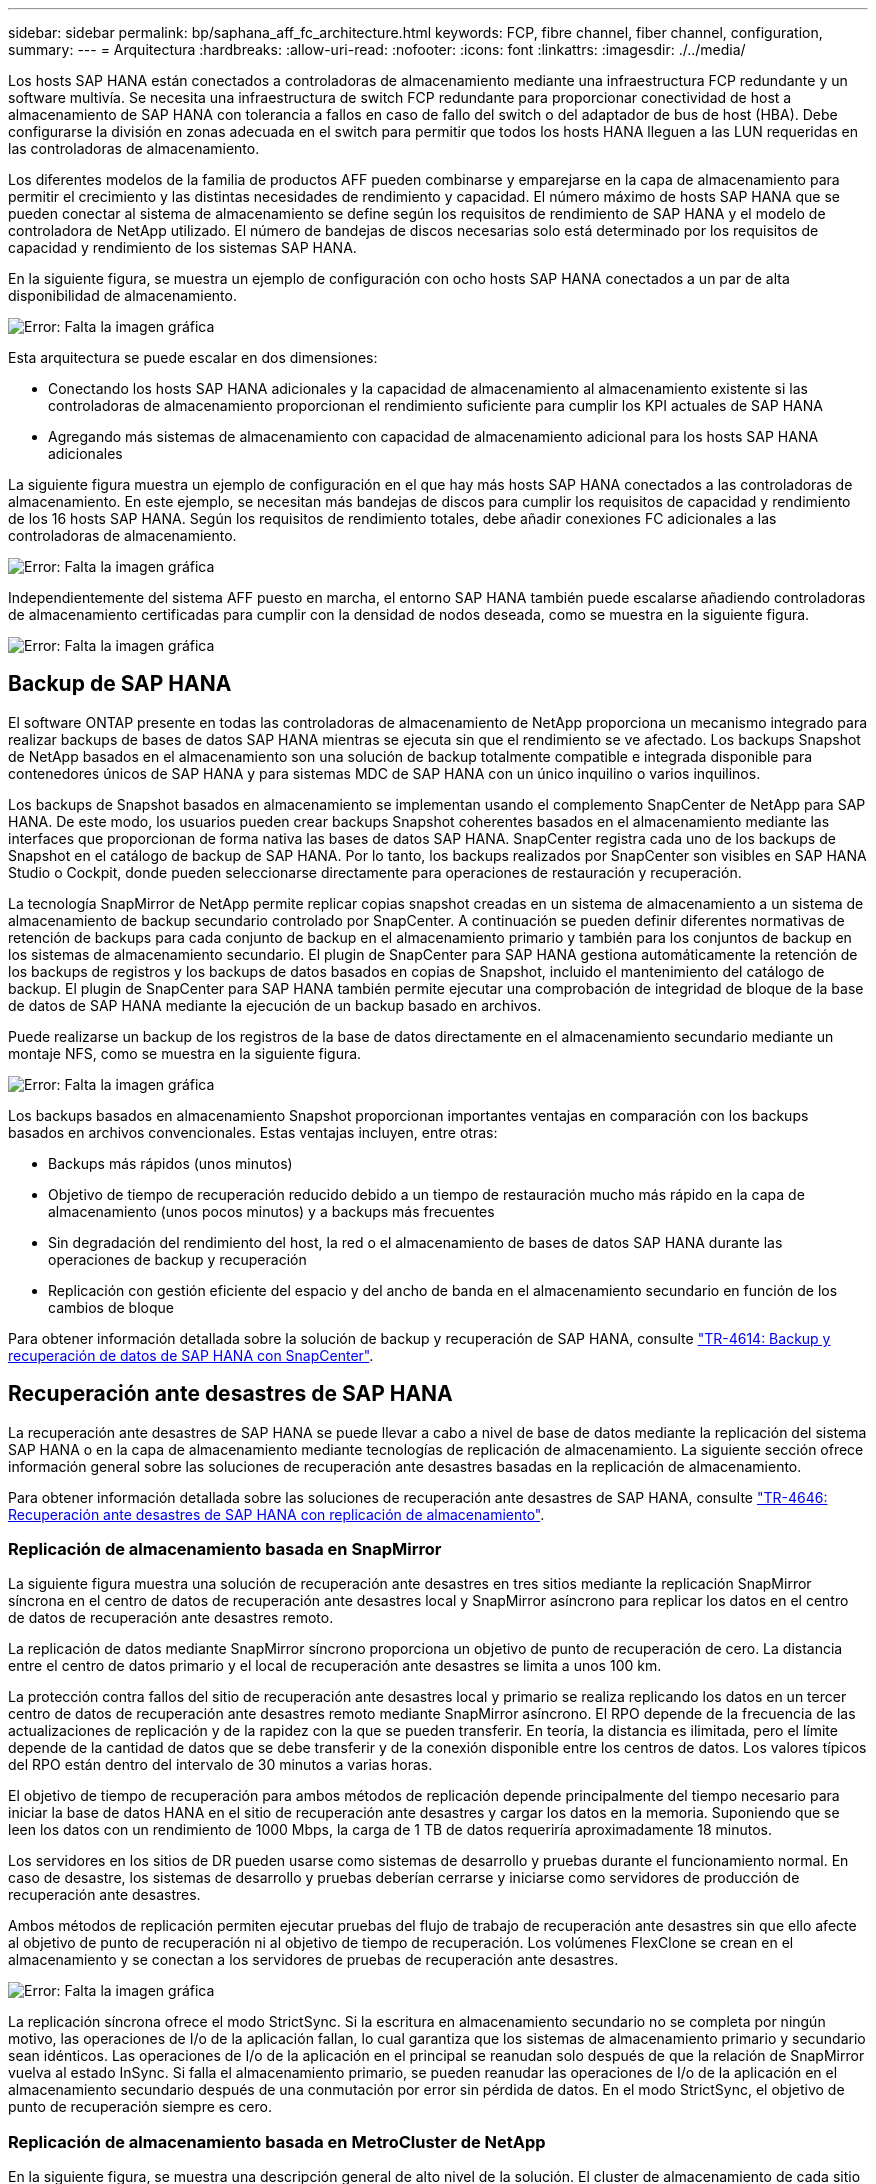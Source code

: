 ---
sidebar: sidebar 
permalink: bp/saphana_aff_fc_architecture.html 
keywords: FCP, fibre channel, fiber channel, configuration, 
summary:  
---
= Arquitectura
:hardbreaks:
:allow-uri-read: 
:nofooter: 
:icons: font
:linkattrs: 
:imagesdir: ./../media/


[role="lead"]
Los hosts SAP HANA están conectados a controladoras de almacenamiento mediante una infraestructura FCP redundante y un software multivía. Se necesita una infraestructura de switch FCP redundante para proporcionar conectividad de host a almacenamiento de SAP HANA con tolerancia a fallos en caso de fallo del switch o del adaptador de bus de host (HBA). Debe configurarse la división en zonas adecuada en el switch para permitir que todos los hosts HANA lleguen a las LUN requeridas en las controladoras de almacenamiento.

Los diferentes modelos de la familia de productos AFF pueden combinarse y emparejarse en la capa de almacenamiento para permitir el crecimiento y las distintas necesidades de rendimiento y capacidad. El número máximo de hosts SAP HANA que se pueden conectar al sistema de almacenamiento se define según los requisitos de rendimiento de SAP HANA y el modelo de controladora de NetApp utilizado. El número de bandejas de discos necesarias solo está determinado por los requisitos de capacidad y rendimiento de los sistemas SAP HANA.

En la siguiente figura, se muestra un ejemplo de configuración con ocho hosts SAP HANA conectados a un par de alta disponibilidad de almacenamiento.

image::saphana_aff_fc_image2.png[Error: Falta la imagen gráfica]

Esta arquitectura se puede escalar en dos dimensiones:

* Conectando los hosts SAP HANA adicionales y la capacidad de almacenamiento al almacenamiento existente si las controladoras de almacenamiento proporcionan el rendimiento suficiente para cumplir los KPI actuales de SAP HANA
* Agregando más sistemas de almacenamiento con capacidad de almacenamiento adicional para los hosts SAP HANA adicionales


La siguiente figura muestra un ejemplo de configuración en el que hay más hosts SAP HANA conectados a las controladoras de almacenamiento. En este ejemplo, se necesitan más bandejas de discos para cumplir los requisitos de capacidad y rendimiento de los 16 hosts SAP HANA. Según los requisitos de rendimiento totales, debe añadir conexiones FC adicionales a las controladoras de almacenamiento.

image::saphana_aff_fc_image3.png[Error: Falta la imagen gráfica]

Independientemente del sistema AFF puesto en marcha, el entorno SAP HANA también puede escalarse añadiendo controladoras de almacenamiento certificadas para cumplir con la densidad de nodos deseada, como se muestra en la siguiente figura.

image::saphana_aff_fc_image4.png[Error: Falta la imagen gráfica]



== Backup de SAP HANA

El software ONTAP presente en todas las controladoras de almacenamiento de NetApp proporciona un mecanismo integrado para realizar backups de bases de datos SAP HANA mientras se ejecuta sin que el rendimiento se ve afectado. Los backups Snapshot de NetApp basados en el almacenamiento son una solución de backup totalmente compatible e integrada disponible para contenedores únicos de SAP HANA y para sistemas MDC de SAP HANA con un único inquilino o varios inquilinos.

Los backups de Snapshot basados en almacenamiento se implementan usando el complemento SnapCenter de NetApp para SAP HANA. De este modo, los usuarios pueden crear backups Snapshot coherentes basados en el almacenamiento mediante las interfaces que proporcionan de forma nativa las bases de datos SAP HANA. SnapCenter registra cada uno de los backups de Snapshot en el catálogo de backup de SAP HANA. Por lo tanto, los backups realizados por SnapCenter son visibles en SAP HANA Studio o Cockpit, donde pueden seleccionarse directamente para operaciones de restauración y recuperación.

La tecnología SnapMirror de NetApp permite replicar copias snapshot creadas en un sistema de almacenamiento a un sistema de almacenamiento de backup secundario controlado por SnapCenter. A continuación se pueden definir diferentes normativas de retención de backups para cada conjunto de backup en el almacenamiento primario y también para los conjuntos de backup en los sistemas de almacenamiento secundario. El plugin de SnapCenter para SAP HANA gestiona automáticamente la retención de los backups de registros y los backups de datos basados en copias de Snapshot, incluido el mantenimiento del catálogo de backup. El plugin de SnapCenter para SAP HANA también permite ejecutar una comprobación de integridad de bloque de la base de datos de SAP HANA mediante la ejecución de un backup basado en archivos.

Puede realizarse un backup de los registros de la base de datos directamente en el almacenamiento secundario mediante un montaje NFS, como se muestra en la siguiente figura.

image::saphana_aff_fc_image5.jpg[Error: Falta la imagen gráfica]

Los backups basados en almacenamiento Snapshot proporcionan importantes ventajas en comparación con los backups basados en archivos convencionales. Estas ventajas incluyen, entre otras:

* Backups más rápidos (unos minutos)
* Objetivo de tiempo de recuperación reducido debido a un tiempo de restauración mucho más rápido en la capa de almacenamiento (unos pocos minutos) y a backups más frecuentes
* Sin degradación del rendimiento del host, la red o el almacenamiento de bases de datos SAP HANA durante las operaciones de backup y recuperación
* Replicación con gestión eficiente del espacio y del ancho de banda en el almacenamiento secundario en función de los cambios de bloque


Para obtener información detallada sobre la solución de backup y recuperación de SAP HANA, consulte https://www.netapp.com/us/media/tr-4614.pdf["TR-4614: Backup y recuperación de datos de SAP HANA con SnapCenter"^].



== Recuperación ante desastres de SAP HANA

La recuperación ante desastres de SAP HANA se puede llevar a cabo a nivel de base de datos mediante la replicación del sistema SAP HANA o en la capa de almacenamiento mediante tecnologías de replicación de almacenamiento. La siguiente sección ofrece información general sobre las soluciones de recuperación ante desastres basadas en la replicación de almacenamiento.

Para obtener información detallada sobre las soluciones de recuperación ante desastres de SAP HANA, consulte https://www.netapp.com/pdf.html?item=/media/8584-tr4646pdf.pdf["TR-4646: Recuperación ante desastres de SAP HANA con replicación de almacenamiento"^].



=== Replicación de almacenamiento basada en SnapMirror

La siguiente figura muestra una solución de recuperación ante desastres en tres sitios mediante la replicación SnapMirror síncrona en el centro de datos de recuperación ante desastres local y SnapMirror asíncrono para replicar los datos en el centro de datos de recuperación ante desastres remoto.

La replicación de datos mediante SnapMirror síncrono proporciona un objetivo de punto de recuperación de cero. La distancia entre el centro de datos primario y el local de recuperación ante desastres se limita a unos 100 km.

La protección contra fallos del sitio de recuperación ante desastres local y primario se realiza replicando los datos en un tercer centro de datos de recuperación ante desastres remoto mediante SnapMirror asíncrono. El RPO depende de la frecuencia de las actualizaciones de replicación y de la rapidez con la que se pueden transferir. En teoría, la distancia es ilimitada, pero el límite depende de la cantidad de datos que se debe transferir y de la conexión disponible entre los centros de datos. Los valores típicos del RPO están dentro del intervalo de 30 minutos a varias horas.

El objetivo de tiempo de recuperación para ambos métodos de replicación depende principalmente del tiempo necesario para iniciar la base de datos HANA en el sitio de recuperación ante desastres y cargar los datos en la memoria. Suponiendo que se leen los datos con un rendimiento de 1000 Mbps, la carga de 1 TB de datos requeriría aproximadamente 18 minutos.

Los servidores en los sitios de DR pueden usarse como sistemas de desarrollo y pruebas durante el funcionamiento normal. En caso de desastre, los sistemas de desarrollo y pruebas deberían cerrarse y iniciarse como servidores de producción de recuperación ante desastres.

Ambos métodos de replicación permiten ejecutar pruebas del flujo de trabajo de recuperación ante desastres sin que ello afecte al objetivo de punto de recuperación ni al objetivo de tiempo de recuperación. Los volúmenes FlexClone se crean en el almacenamiento y se conectan a los servidores de pruebas de recuperación ante desastres.

image::saphana_aff_fc_image6.png[Error: Falta la imagen gráfica]

La replicación síncrona ofrece el modo StrictSync. Si la escritura en almacenamiento secundario no se completa por ningún motivo, las operaciones de I/o de la aplicación fallan, lo cual garantiza que los sistemas de almacenamiento primario y secundario sean idénticos. Las operaciones de I/o de la aplicación en el principal se reanudan solo después de que la relación de SnapMirror vuelva al estado InSync. Si falla el almacenamiento primario, se pueden reanudar las operaciones de I/o de la aplicación en el almacenamiento secundario después de una conmutación por error sin pérdida de datos. En el modo StrictSync, el objetivo de punto de recuperación siempre es cero.



=== Replicación de almacenamiento basada en MetroCluster de NetApp

En la siguiente figura, se muestra una descripción general de alto nivel de la solución. El cluster de almacenamiento de cada sitio proporciona alta disponibilidad local y se utiliza para la carga de trabajo de producción. Los datos de cada sitio se replican de forma síncrona en la otra ubicación y están disponibles en caso de recuperación tras fallos.

image::saphana_aff_fc_image7.png[Error: Falta la imagen gráfica]
